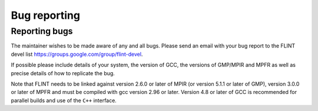 .. _bug_reporting:

**Bug reporting**
===============================================================================

Reporting bugs
-------------------------------------------------------------------------------

The maintainer wishes to be made aware of any and all bugs.  Please send an
email with your bug report to the FLINT devel list
https://groups.google.com/group/flint-devel.

If possible please include details of your system, the version of GCC, the
versions of GMP/MPIR and MPFR as well as precise details of how to replicate
the bug.

Note that FLINT needs to be linked against version 2.6.0 or later of MPIR
(or version 5.1.1 or later of GMP), version 3.0.0 or later of MPFR and
must be compiled with gcc version 2.96 or later. Version 4.8 or later of GCC
is recommended for parallel builds and use of the ``C++`` interface.




